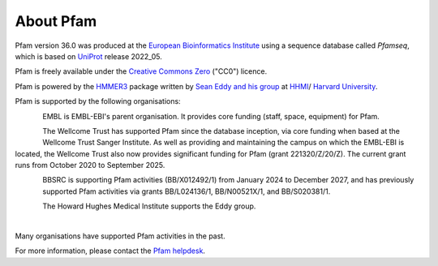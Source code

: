 ##########
About Pfam
##########

Pfam version 36.0 was produced at the `European Bioinformatics Institute <https://www.ebi.ac.uk/>`_ using a sequence database 
called *Pfamseq*, which is based on `UniProt <http://www.uniprot.org/>`_ release 2022_05.

Pfam is freely available under the `Creative Commons Zero <https://creativecommons.org/publicdomain/zero/1.0/>`_ ("CC0") licence.

Pfam is powered by the `HMMER3 <http://hmmer.org/>`_ package written by `Sean Eddy and his group <http://eddylab.org/>`_ 
at `HHMI <https://www.hhmi.org/>`_/ `Harvard University <https://www.mcb.harvard.edu/mcb/home/>`_.

.. |embl_logo| image:: images/logos/EMBL-EBI_logo.jpeg
  :alt: EMBL logo
  :width: 150px

.. |hv_logo| image:: images/logos/harvard_logo.png
  :alt: Harvard logo
  :width: 100px

.. |sbc_logo| image:: images/logos/sbc_logo.png
  :alt: SBC logo
  :width: 100px

.. |biocomp_logo| image:: images/logos/biocompup_logo.jpg
  :alt: BioComputing logo
  :width: 100px

|embl_logo| |hv_logo| |sbc_logo|  |biocomp_logo|

Pfam is supported by the following organisations:

.. figure:: images/logos/embl_logo.png
  :alt: EMBL logo
  :width: 100px
  :align: left
  
EMBL is EMBL-EBI's parent organisation. It provides core funding (staff, space, equipment) for Pfam.

.. figure:: images/logos/welcome_trust_logo.png
  :alt: Welcome Trust logo
  :width: 100px
  :align: left

The Wellcome Trust has supported Pfam since the database inception, via core funding when based at the Wellcome Trust Sanger 
Institute. As well as providing and maintaining the campus on which the EMBL-EBI is located, the Wellcome Trust also now 
provides significant funding for Pfam (grant 221320/Z/20/Z). The current grant runs from October 2020 to September 2025.


.. figure:: images/logos/bbsrc_logo.jpg
  :alt: BBSRC logo
  :width: 100px
  :align: left

BBSRC is supporting Pfam activities (BB/X012492/1) from January 2024 to December 2027, and has previously supported Pfam 
activities via grants BB/L024136/1, BB/N00521X/1, and BB/S020381/1.

.. figure:: images/logos/hhmi_logo.jpg
  :alt: HHMI logo
  :width: 100px
  :align: left
  
The Howard Hughes Medical Institute supports the Eddy group.

|
Many organisations have supported Pfam activities in the past.

For more information, please contact the `Pfam helpdesk <https://www.ebi.ac.uk/support/pfam>`_.
